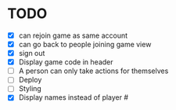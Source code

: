 * TODO
- [X] can rejoin game as same account
- [X] can go back to people joining game view
- [X] sign out
- [X] Display game code in header
- [ ] A person can only take actions for themselves
- [ ] Deploy  
- [ ] Styling
- [X] Display names instead of player #

  
